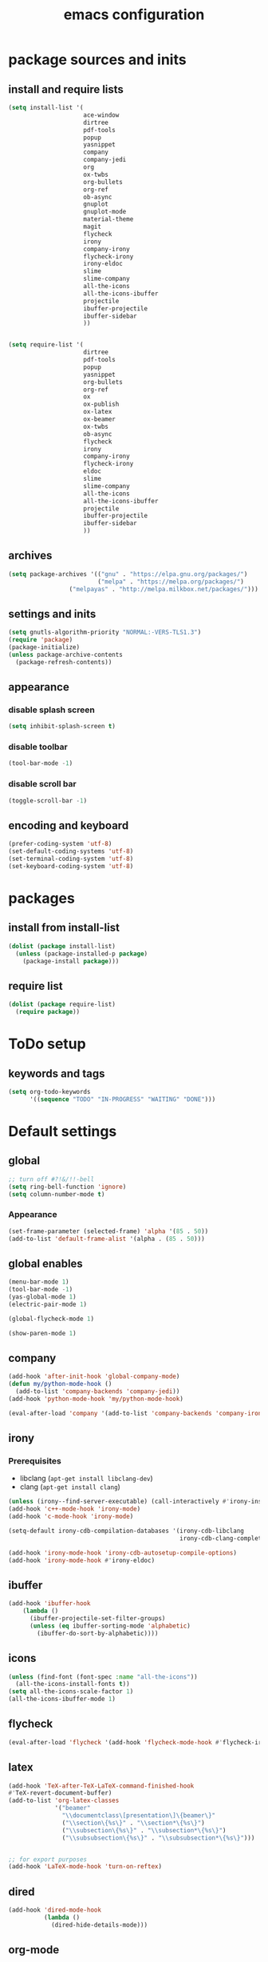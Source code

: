#+EXPORT_FILE_NAME: emacs_config
#+TITLE: emacs configuration
#+startup: indent

* package sources and inits
** install and require lists
#+BEGIN_SRC emacs-lisp
  (setq install-list '(
                       ace-window
                       dirtree
                       pdf-tools
                       popup
                       yasnippet
                       company
                       company-jedi
                       org
                       ox-twbs
                       org-bullets
                       org-ref
                       ob-async
                       gnuplot
                       gnuplot-mode
                       material-theme
                       magit
                       flycheck
                       irony
                       company-irony
                       flycheck-irony
                       irony-eldoc
                       slime
                       slime-company
                       all-the-icons
                       all-the-icons-ibuffer
                       projectile
                       ibuffer-projectile
                       ibuffer-sidebar
                       ))


  (setq require-list '(
                       dirtree
                       pdf-tools
                       popup
                       yasnippet
                       org-bullets
                       org-ref
                       ox
                       ox-publish
                       ox-latex
                       ox-beamer
                       ox-twbs
                       ob-async
                       flycheck
                       irony
                       company-irony
                       flycheck-irony
                       eldoc
                       slime
                       slime-company
                       all-the-icons
                       all-the-icons-ibuffer
                       projectile
                       ibuffer-projectile
                       ibuffer-sidebar
                       ))
#+END_SRC
** archives
#+BEGIN_SRC emacs-lisp
(setq package-archives '(("gnu" . "https://elpa.gnu.org/packages/") 
                         ("melpa" . "https://melpa.org/packages/")
			     ("melpayas" . "http://melpa.milkbox.net/packages/")))
#+END_SRC

** settings and inits
#+BEGIN_SRC emacs-lisp
(setq gnutls-algorithm-priority "NORMAL:-VERS-TLS1.3")
(require 'package)
(package-initialize)
(unless package-archive-contents
  (package-refresh-contents))
#+END_SRC

** appearance
*** disable splash screen
#+BEGIN_SRC emacs-lisp
(setq inhibit-splash-screen t)
#+END_SRC
*** disable toolbar
#+BEGIN_SRC emacs-lisp
(tool-bar-mode -1)
#+END_SRC
*** disable scroll bar
#+BEGIN_SRC emacs-lisp
(toggle-scroll-bar -1)
#+END_SRC
** encoding and keyboard
#+BEGIN_SRC emacs-lisp
(prefer-coding-system 'utf-8)
(set-default-coding-systems 'utf-8)
(set-terminal-coding-system 'utf-8)
(set-keyboard-coding-system 'utf-8)
#+END_SRC


* packages
** install from install-list
#+BEGIN_SRC emacs-lisp
  (dolist (package install-list)
    (unless (package-installed-p package)
      (package-install package)))
#+END_SRC
** require list
#+BEGIN_SRC emacs-lisp
  (dolist (package require-list)
    (require package))
#+END_SRC


* ToDo setup
** keywords and tags
#+BEGIN_SRC emacs-lisp
(setq org-todo-keywords
      '((sequence "TODO" "IN-PROGRESS" "WAITING" "DONE")))
#+END_SRC 

      
* Default settings

** global

#+BEGIN_SRC emacs-lisp
  ;; turn off #?!&/!!-bell
  (setq ring-bell-function 'ignore)
  (setq column-number-mode t)

#+END_SRC
*** Appearance 
#+begin_src emacs-lisp
  (set-frame-parameter (selected-frame) 'alpha '(85 . 50))
  (add-to-list 'default-frame-alist '(alpha . (85 . 50)))
#+end_src
** global enables
#+BEGIN_SRC emacs-lisp
(menu-bar-mode 1)
(tool-bar-mode -1)
(yas-global-mode 1)
(electric-pair-mode 1)

(global-flycheck-mode 1)

(show-paren-mode 1)

#+END_SRC
** company
#+begin_src emacs-lisp
  (add-hook 'after-init-hook 'global-company-mode)
  (defun my/python-mode-hook ()
    (add-to-list 'company-backends 'company-jedi))
  (add-hook 'python-mode-hook 'my/python-mode-hook)

  (eval-after-load 'company '(add-to-list 'company-backends 'company-irony))
#+end_src
** irony
*** Prerequisites
- libclang (~apt-get install libclang-dev~)
- clang (~apt-get install clang~)
#+begin_src emacs-lisp
  (unless (irony--find-server-executable) (call-interactively #'irony-install-server))
  (add-hook 'c++-mode-hook 'irony-mode)
  (add-hook 'c-mode-hook 'irony-mode)

  (setq-default irony-cdb-compilation-databases '(irony-cdb-libclang
                                                  irony-cdb-clang-complete))

  (add-hook 'irony-mode-hook 'irony-cdb-autosetup-compile-options)
  (add-hook 'irony-mode-hook #'irony-eldoc)
#+end_src
** ibuffer
#+begin_src emacs-lisp
  (add-hook 'ibuffer-hook
      (lambda ()
        (ibuffer-projectile-set-filter-groups)
        (unless (eq ibuffer-sorting-mode 'alphabetic)
          (ibuffer-do-sort-by-alphabetic))))
#+end_src
** icons
#+begin_src emacs-lisp
  (unless (find-font (font-spec :name "all-the-icons"))
    (all-the-icons-install-fonts t))
  (setq all-the-icons-scale-factor 1)
  (all-the-icons-ibuffer-mode 1)
#+end_src
** flycheck
#+begin_src emacs-lisp
  (eval-after-load 'flycheck '(add-hook 'flycheck-mode-hook #'flycheck-irony-setup))
#+end_src
** latex
#+BEGIN_SRC emacs-lisp
(add-hook 'TeX-after-TeX-LaTeX-command-finished-hook
#'TeX-revert-document-buffer)
(add-to-list 'org-latex-classes
             '("beamer"
               "\\documentclass\[presentation\]\{beamer\}"
               ("\\section\{%s\}" . "\\section*\{%s\}")
               ("\\subsection\{%s\}" . "\\subsection*\{%s\}")
               ("\\subsubsection\{%s\}" . "\\subsubsection*\{%s\}")))


;; for export purposes
(add-hook 'LaTeX-mode-hook 'turn-on-reftex)

#+END_SRC

** dired
#+BEGIN_SRC emacs-lisp
  (add-hook 'dired-mode-hook
            (lambda ()
              (dired-hide-details-mode)))

#+END_SRC

** org-mode
#+BEGIN_SRC emacs-lisp
  ;; pretty bullets
  (add-hook 'org-mode-hook
            (lambda ()
              (org-bullets-mode t)))
  
  ;; auto-line breaks
  (add-hook 'org-mode-hook
            (lambda ()
              (auto-fill-mode t)))
  
  ;; allow alphabetical numeration
  (setq org-list-allow-alphabetical t)
  
  ;; publishing settings
  
  (setq org-publish-project-alist
        '(
          ("org-notes"
           :base-directory "~/org/"
           :base-extension "org"
           :publishing-directory "~/public_html/"
           :recursive t
           :publishing-function org-twbs-publish-to-html
           :with-sub-superscript nil
           :headline-levels 4
           :auto-preamble t
           )
  
          ("org-static"
           :base-directory "~/org/"
           :base-extension "css\\|js\\|png\\|jpg\\|gif\\|pdf\\|mp3\\|ogg\\|swf"
           :publishing-directory "~/public_html/"
           :recursive t
           :publishing-function org-publish-attachment
           )
  
          ("org" :components ("org-notes" "org-static"))))
  
  ;; needed for code block evaluation
  (org-babel-do-load-languages
   'org-babel-load-languages
   '((latex .t)
     (gnuplot .t)
     (python .t)))
  
  ;; evaluate code blocks without asking
  (defun my-org-confirm-babel-evaluate (lang body)
    (not (or
          (string= lang "emacs-lisp")
          (string= lang "latex")
          (string= lang "elisp")
          (string= lang "gnuplot")
          (string= lang "python"))))
  
  (setq org-confirm-babel-evaluate #'my-org-confirm-babel-evaluate)
  
  ;; agenda toggle mode
  (global-set-key (kbd "C-c a") 'org-agenda)
  (global-set-key (kbd "C-c l") 'org-store-link)
  
  ;; global agenda to-do file
  (setq org-agenda-files (quote ("~/todo.org")))
  
  ;; global target file for notes
  (setq org-default-notes-file (concat org-directory "~/notes.org"))
  
  ;;set priority range from A to C with default A
  (setq org-highest-priority ?A)
  (setq org-lowest-priority ?C)
  (setq org-default-priority ?A)
  
  ;; set priority color
  (setq org-priority-faces '((?A . (:foreground "FF6670" :weight bold))
                             (?B . (:foreground "F8FF42"))
                             (?C . (:foreground "60FFFF"))))
  
  (define-key global-map (kbd "C-c c") 'org-capture)
  (setq org-capture-templates
        '(("t" "Todo" entry (file+headline "~/todo.org" "Tasks")
           "* TODO %?\n %i\n %a")))
  
  (setq org-latex-pdf-process (list "latexmk -shell-escape -bibtex -f -pdf %f"))
  
  (org-reload)
#+END_SRC
** org-ref
#+BEGIN_SRC emacs-lisp
  (setq reftex-default-bibliography '("~/bib/Promotion.bib"))
  
  (setq org-ref-bibliography-notes "~/bib/notes.org"
        org-ref-default-bibliography '("~/bib/Promotion.bib")
        org-ref-pdf-directory "~/bib/bibtex-pdfs")
#+END_SRC
** yasnippet
#+BEGIN_SRC emacs-lisp
  ;; require latex snippets in org mode
  (defun my-org-latex-yas ()
    "Activate org and LaTeX yas expansion in org-mode buffers."
    (yas-minor-mode)
    (yas-activate-extra-mode 'latex-mode))

  (add-hook 'org-mode-hook #'my-org-latex-yas)
#+END_SRC
** ace-window
#+BEGIN_SRC emacs-lisp
  (global-set-key (kbd "M-o") 'ace-window)
#+END_SRC
** key-bindings
#+BEGIN_SRC emacs-lisp
  (global-set-key (kbd "M-n") 'switch-to-buffer)
#+END_SRC
** slime
#+begin_src emacs-lisp
  ;;(setq inferior-lisp-program "/opt/sbcl/bin/sbcl")

  ;;(slime-setup '(slime-fancy slime-quicklisp slime-asdf))
  (setq inferior-lisp-program "sbcl" ; Steel Bank Common Lisp
        slime-contribs '(slime-fancy))
#+end_src
** projectile
#+begin_src emacs-lisp
  (setq projectile-indexing-method 'hybrid)
  (projectile-global-mode)
#+end_src


* User functions
*Attention* when using interactive: the first character in the string
 for the interactive function determines the type of the value
 assigned to the argument provided. Multiple arguments in the
 top-level function must be seperated by "\n" characters.
** Sample Documentation

#+BEGIN_SRC emacs-lisp
  (defun new-sample (arg)
    "insert a new org-mode chapter for a sample at the current cursor position"
    (interactive "ssample name: MKU")
    (let ((sample (concat "mku" arg)))
      (let ((insertion
             (concat "* " (upcase sample) "\n"
                     "Questions to answer:\n\n"
                     "** Fabrication\n"
                     "#+name: " sample "-fab\n"
                     "| no | description | result | comment |\n"
                     "|----+-------------+--------+---------|\n"
                     "|    |             |        |         |\n"
                     "#+TBLFM: $1='(make-link-append-front \"" (downcase sample) "-fab\" $1)\n\n"
  
                     "** Results \n"
                     )))
        (insert insertion))))
  
  (defun sputter-step ()
    "insert a new org-mode table for a sputter step at the current cursor position"
    (interactive)
    (let ((tab-id (replace-regexp-in-string " " "-" (org-get-heading) t t)))
      (let ((insertion
             (concat
              "#+name: " tab-id "\n"
              "| element | power(W) | matching network(%:%) | MAN/AUT | dc voltage(V) | Ar flow(sccm) | base pressure(mbar) | sputter pressure(µbar) | Temperature(°C) | time/min |\n"
              "|---------+----------+-----------------------+---------+---------------+---------------+---------------------+------------------------+-----------------+----------|\n"
              "|         |          |                       |         |               |               |                     |                        |                 |          |\n")))
        (insert insertion))))
  
  (defun resist-step ()
    "insert a new org-mode list template for resist coating step"
    (interactive)
    (let ((insertion
           (concat
            "- prebake=200°C, 1h\n"
            "- resist=AZECI3027 4000rpm 60s\n"
            "- softbake=100°C, 150s\n"
            "- litho\n"
            "  - focus=-0.394\n"
            "  - filling defocus=abs(focus) + 0.01\n"
            "  - modulation=5%,20%\n"
            "  - filter=1.0\n"
            "  - speed=0.5mm/s, 2.0mm/s\n"
            "- post exposure bake=none\n"
            "- developement=AZ726MIF 60s\n"
            "- comments\n"
            )))
      (insert insertion)))
  
  (defun plasma-etch-step ()
    "insert a new org-mode table for documenting a plasma-dry-etch step
  at the current cursor position"
    (interactive)
    (let ((tab-id (replace-regexp-in-string " " "-" (org-get-heading) t t)))
      (let ((insertion
             (concat
              "#+name: " tab-id "\n"
              "| desired plasma time | ignition time | Ton/s (Tcycle=1min) | Toff/s | total time/min |\n"
              "|---------------------+---------------+---------------------+--------+----------------|\n"
              "|                     |               |                     |        |                |\n"
              "#+TBLFM: @2$4=60 - @2$3::@2$5='(let ((base (/ (string-to-number @2$1) (string-to-number @2$3)))) (+ base (round (/ (* base (string-to-number @2$2)) 20))))"
              )))
        (insert insertion))))
  
  (defun lift-off-step ()
    "org-mode list basis for a lift-off-step"
    (interactive)
    (let ((insertion (concat
                      "- solvent=\n"
                      "- ultrasonic level=\n"
                      "- temperature=°C\n"
                      "- time=min\n")))
      (insert insertion)))
#+END_SRC

** time-string conversions
#+BEGIN_SRC emacs-lisp
  (defun revert (l)
    "reverts a list"
    (cond
     ((null l) '())
     (t (append (revert (cdr l)) (list (car l))))))
  
  (defun time-to-list (s)
    "generates a list of numbers from :-separetd time string"
    (mapcar 'string-to-number (split-string s ":")))
  
  (defun multiply-lists (l mult acc)
    "multiplies each element of the lists and returns the sum of multiplied tuples"
    (cond
     ((null l) acc)
     (t (multiply-lists (cdr l) (cdr mult) (+ acc (* (car l) (car mult)))))))
  
  (defun make-seconds (s)
    "computes seconds form dd:hh:mm:ss time string" 
    (multiply-lists (revert (time-to-list s)) '(1 60 3600 86400) 0))
  
  (defun seconds-to-time-precise (s)
    "generate time in hh:mm:ss format from seconds"
    (let ((hr (mod s 3600)))
      (let ((mr (mod hr 60)))
        (concat
         (number-to-string (/ (- s hr) 3600))
         ":"
         (number-to-string (/ (- hr mr) 60))
         ":"
         (number-to-string mr)))))
  
  
  (defun minutes-to-time (s)
    "comma-separated minute-value to time mm:ss"
    (let ((f (floor s)))
      (concat
       (number-to-string f)
       ":"
       (number-to-string (round (* (- s f) 60))))))
  
#+END_SRC
** Helpers
#+BEGIN_SRC emacs-lisp
  (defun psi-to-kgcm2 (psi)
    "pressure in psi to kg/cm²"
    (* 0.070307 psi))

  (defun psi-to-gcm2 (psi)
    "pressure in psi to g/cm²"
    (* (psi-to-kgcm2 psi) 1000))

  (defun rpm-to-ms (r rpm)
    "get speed in m/s from disk radius and rpm"
    (let ((u (* 2 pi r))
          (rps (/ rpm 60.0)))
      (* u rps)))

  (defun ms-to-rpm (r ms)
    "get rpm from disk radius and speed in m/s"
    (let ((u (* 2 pi r)))
      (let ((rps (/ ms u)))
        (* rps 60.0))))


  (defun round-to (n d)
    "round the number n to d specified decimals"
    (/ (fround (* (expt 10 d) n)) (expt 10 d)))

  (defun make-link (l)
    (cond
     ((< (length l) 3) (get-link l))
     ((not (equal (substring l 0 3) "[[*")) (get-link l))
     (t l)))

  (defun make-link-append-front (a l)
    (let ((to-link (concat a " " l)))
      (cond
       ((< (length l) 3)
        (get-link to-link))
       ((not (equal (substring l 0 3) "[[*")) 
        (get-link to-link))
       (t l))))

  (defun get-link (l)
    (concat "[[*" l "][" l "]]"))

  (defun a-to-nm (a)
    "convert Å to nm"
    (/ a 10.0))


  (defun nm-to-a (nm)
    "convert nm to Å"
    (* nm 10.0))
#+END_SRC

** Shortcuts
#+BEGIN_SRC emacs-lisp
  (defun inline-src-elisp (ex re)
    "With arguments EX for :exports and RE for :results generate base for src_elisp."

    (interactive "s:exports:\ns:results:")
    (let ((insertion (concat "src_elisp[:exports "
                       ex
                       " :results "
                       re
                       "]{}")))
      (insert insertion))
    (backward-char))
#+END_SRC

** Funciton Bindings
#+BEGIN_SRC emacs-lisp
  (fset 'to-num 'string-to-number)
  (global-set-key (kbd "M-s M-e") 'inline-src-elisp)
#+END_SRC


